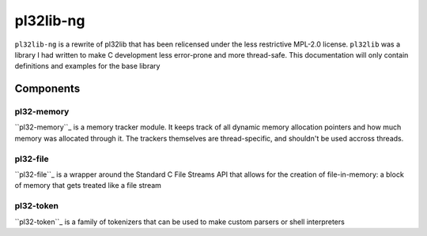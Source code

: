 **********
pl32lib-ng
**********

``pl32lib-ng`` is a rewrite of pl32lib that has been relicensed under the less
restrictive MPL-2.0 license. ``pl32lib`` was a library I had written to make C
development less error-prone and more thread-safe. This documentation will only
contain definitions and examples for the base library

Components
----------

pl32-memory
===========

``pl32-memory``_ is a memory tracker module. It keeps track of all dynamic
memory allocation pointers and how much memory was allocated through it. The
trackers themselves are thread-specific, and shouldn't be used accross threads.

pl32-file
=========

``pl32-file``_ is a wrapper around the Standard C File Streams API that allows
for the creation of file-in-memory: a block of memory that gets treated like a
file stream

pl32-token
==========

``pl32-token``_ is a family of tokenizers that can be used to make custom
parsers or shell interpreters


.. _pl32-memory: pl32-memory
.. _pl32-file: pl32-file
.. _pl32-token: pl32-token
